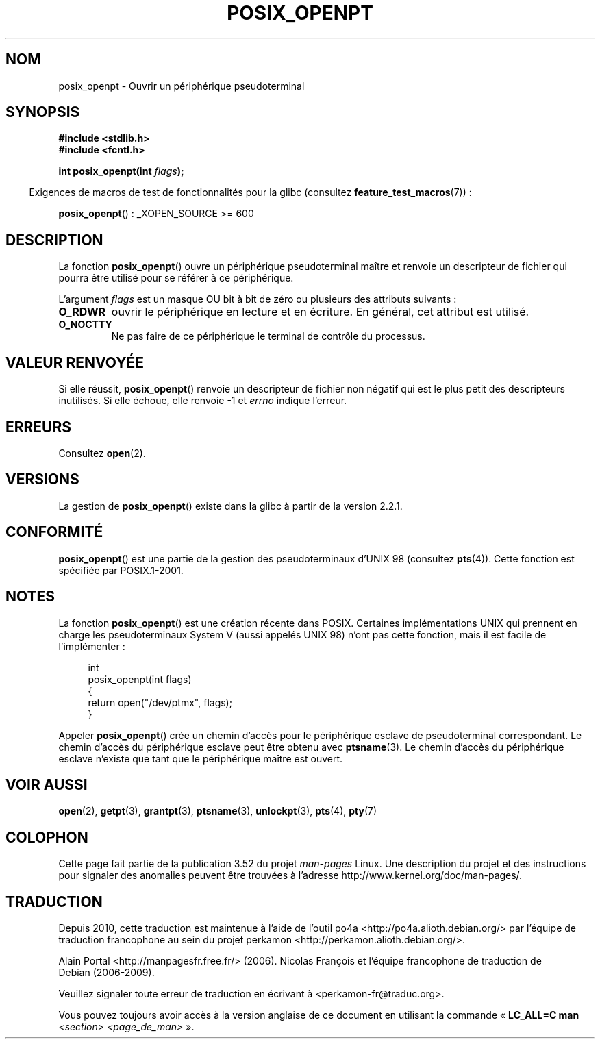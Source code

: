 .\" Copyright (C) 2004 Michael Kerrisk
.\"
.\" %%%LICENSE_START(VERBATIM)
.\" Permission is granted to make and distribute verbatim copies of this
.\" manual provided the copyright notice and this permission notice are
.\" preserved on all copies.
.\"
.\" Permission is granted to copy and distribute modified versions of this
.\" manual under the conditions for verbatim copying, provided that the
.\" entire resulting derived work is distributed under the terms of a
.\" permission notice identical to this one.
.\"
.\" Since the Linux kernel and libraries are constantly changing, this
.\" manual page may be incorrect or out-of-date.  The author(s) assume no
.\" responsibility for errors or omissions, or for damages resulting from
.\" the use of the information contained herein.  The author(s) may not
.\" have taken the same level of care in the production of this manual,
.\" which is licensed free of charge, as they might when working
.\" professionally.
.\"
.\" Formatted or processed versions of this manual, if unaccompanied by
.\" the source, must acknowledge the copyright and authors of this work.
.\" %%%LICENSE_END
.\"
.\"*******************************************************************
.\"
.\" This file was generated with po4a. Translate the source file.
.\"
.\"*******************************************************************
.TH POSIX_OPENPT 3 "20 avril 2012" "" "Manuel du programmeur Linux"
.SH NOM
posix_openpt \- Ouvrir un périphérique pseudoterminal
.SH SYNOPSIS
.nf
\fB#include <stdlib.h>\fP
\fB#include <fcntl.h>\fP
.sp
\fBint posix_openpt(int \fP\fIflags\fP\fB);\fP
.fi
.sp
.in -4n
Exigences de macros de test de fonctionnalités pour la glibc (consultez
\fBfeature_test_macros\fP(7))\ :
.in
.sp
.ad l
\fBposix_openpt\fP()\ : _XOPEN_SOURCE\ >=\ 600
.ad b
.SH DESCRIPTION
La fonction \fBposix_openpt\fP() ouvre un périphérique pseudoterminal maître et
renvoie un descripteur de fichier qui pourra être utilisé pour se référer à
ce périphérique.

L'argument \fIflags\fP est un masque OU bit à bit de zéro ou plusieurs des
attributs suivants\ :
.TP 
\fBO_RDWR\fP
ouvrir le périphérique en lecture et en écriture. En général, cet attribut
est utilisé.
.TP 
\fBO_NOCTTY\fP
Ne pas faire de ce périphérique le terminal de contrôle du processus.
.SH "VALEUR RENVOYÉE"
Si elle réussit, \fBposix_openpt\fP() renvoie un descripteur de fichier non
négatif qui est le plus petit des descripteurs inutilisés. Si elle échoue,
elle renvoie \-1 et \fIerrno\fP indique l'erreur.
.SH ERREURS
Consultez \fBopen\fP(2).
.SH VERSIONS
La gestion de \fBposix_openpt\fP() existe dans la glibc à partir de la version
2.2.1.
.SH CONFORMITÉ
\fBposix_openpt\fP() est une partie de la gestion des pseudoterminaux d'UNIX 98
(consultez \fBpts\fP(4)). Cette fonction est spécifiée par POSIX.1\-2001.
.SH NOTES
La fonction \fBposix_openpt\fP() est une création récente dans POSIX. Certaines
implémentations UNIX qui prennent en charge les pseudoterminaux System\ V
(aussi appelés UNIX 98) n'ont pas cette fonction, mais il est facile de
l'implémenter\ :
.in +4n
.nf

int
posix_openpt(int flags)
{
    return open("/dev/ptmx", flags);
}
.fi
.in
.PP
Appeler \fBposix_openpt\fP() crée un chemin d'accès pour le périphérique
esclave de pseudoterminal correspondant. Le chemin d'accès du périphérique
esclave peut être obtenu avec \fBptsname\fP(3). Le chemin d'accès du
périphérique esclave n'existe que tant que le périphérique maître est
ouvert.
.SH "VOIR AUSSI"
\fBopen\fP(2), \fBgetpt\fP(3), \fBgrantpt\fP(3), \fBptsname\fP(3), \fBunlockpt\fP(3),
\fBpts\fP(4), \fBpty\fP(7)
.SH COLOPHON
Cette page fait partie de la publication 3.52 du projet \fIman\-pages\fP
Linux. Une description du projet et des instructions pour signaler des
anomalies peuvent être trouvées à l'adresse
\%http://www.kernel.org/doc/man\-pages/.
.SH TRADUCTION
Depuis 2010, cette traduction est maintenue à l'aide de l'outil
po4a <http://po4a.alioth.debian.org/> par l'équipe de
traduction francophone au sein du projet perkamon
<http://perkamon.alioth.debian.org/>.
.PP
Alain Portal <http://manpagesfr.free.fr/>\ (2006).
Nicolas François et l'équipe francophone de traduction de Debian\ (2006-2009).
.PP
Veuillez signaler toute erreur de traduction en écrivant à
<perkamon\-fr@traduc.org>.
.PP
Vous pouvez toujours avoir accès à la version anglaise de ce document en
utilisant la commande
«\ \fBLC_ALL=C\ man\fR \fI<section>\fR\ \fI<page_de_man>\fR\ ».
